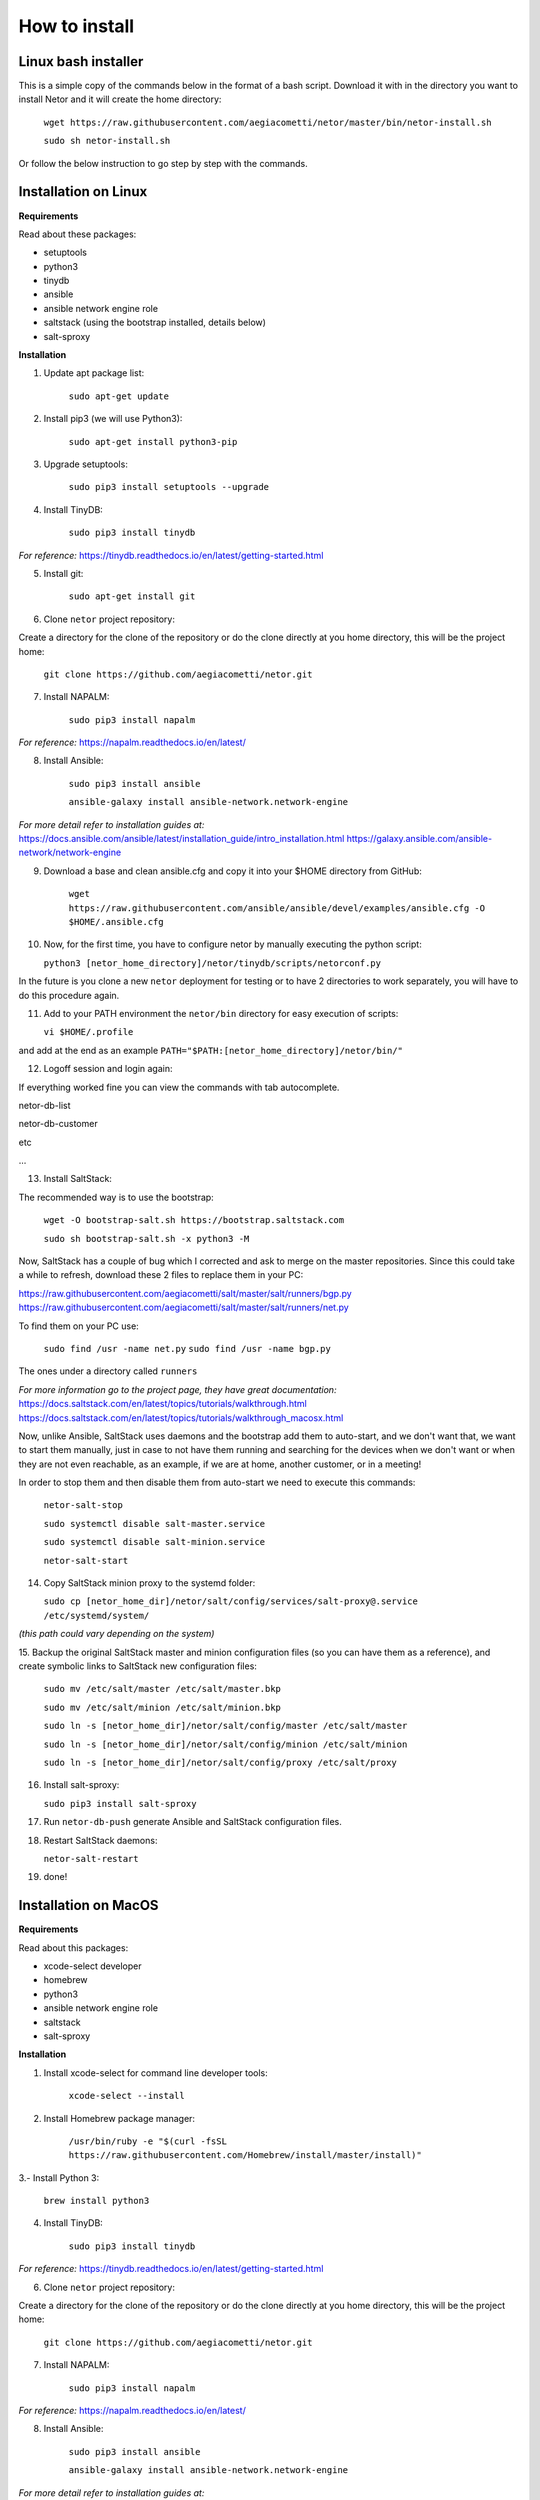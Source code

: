 How to install
==============

Linux bash installer
********************
This is a simple copy of the commands below in the format of a bash script.
Download it with in the directory you want to install Netor and it will create the home directory:

    ``wget https://raw.githubusercontent.com/aegiacometti/netor/master/bin/netor-install.sh``

    ``sudo sh netor-install.sh``

Or follow the below instruction to go step by step with the commands.


Installation on Linux
*********************

**Requirements**

Read about these packages:

* setuptools
* python3
* tinydb
* ansible
* ansible network engine role
* saltstack (using the bootstrap installed, details below)
* salt-sproxy

**Installation**

1. Update apt package list:

    ``sudo apt-get update``


2. Install pip3 (we will use Python3):

    ``sudo apt-get install python3-pip``


3. Upgrade setuptools:

    ``sudo pip3 install setuptools --upgrade``


4. Install TinyDB:

    ``sudo pip3 install tinydb``

*For reference:*
https://tinydb.readthedocs.io/en/latest/getting-started.html


5. Install git:

    ``sudo apt-get install git``


6. Clone ``netor`` project repository:

Create a directory for the clone of the repository or do the clone directly at you home directory, this will be the
project home:

    ``git clone https://github.com/aegiacometti/netor.git``


7. Install NAPALM:

    ``sudo pip3 install napalm``

*For reference:*
https://napalm.readthedocs.io/en/latest/


8. Install Ansible:

    ``sudo pip3 install ansible``

    ``ansible-galaxy install ansible-network.network-engine``

*For more detail refer to installation guides at:*
https://docs.ansible.com/ansible/latest/installation_guide/intro_installation.html
https://galaxy.ansible.com/ansible-network/network-engine


9. Download a base and clean ansible.cfg and copy it into your $HOME directory from GitHub:

    ``wget https://raw.githubusercontent.com/ansible/ansible/devel/examples/ansible.cfg -O $HOME/.ansible.cfg``


10. Now, for the first time, you have to configure netor by manually executing the python script:

    ``python3 [netor_home_directory]/netor/tinydb/scripts/netorconf.py``

In the future is you clone a new ``netor`` deployment for testing or to have 2 directories to work separately, you
will have to do this procedure again.


11. Add to your PATH environment the ``netor/bin`` directory for easy execution of scripts:

    ``vi $HOME/.profile``

and add at the end as an example ``PATH="$PATH:[netor_home_directory]/netor/bin/"``


12. Logoff session and login again:

If everything worked fine you can view the commands with tab autocomplete.

netor-db-list

netor-db-customer

etc

...


13. Install SaltStack:

The recommended way is to use the bootstrap:

    ``wget -O bootstrap-salt.sh https://bootstrap.saltstack.com``

    ``sudo sh bootstrap-salt.sh -x python3 -M``

Now, SaltStack has a couple of bug which I corrected and ask to merge on the master repositories.
Since this could take a while to refresh, download these 2 files to replace them in your PC:

https://raw.githubusercontent.com/aegiacometti/salt/master/salt/runners/bgp.py
https://raw.githubusercontent.com/aegiacometti/salt/master/salt/runners/net.py

To find them on your PC use:

    ``sudo find /usr -name net.py``
    ``sudo find /usr -name bgp.py``

The ones under a directory called ``runners``

*For more information go to the project page, they have great documentation:*
https://docs.saltstack.com/en/latest/topics/tutorials/walkthrough.html
https://docs.saltstack.com/en/latest/topics/tutorials/walkthrough_macosx.html

Now, unlike Ansible, SaltStack uses daemons and the bootstrap add them to auto-start,
and we don't want that, we want to start them manually, just in case to not have them
running and searching for the devices when we don't want or when they are not even
reachable, as an example, if we are at home, another customer, or in a meeting!

In order to stop them and then disable them from auto-start we need to execute this
commands:

    ``netor-salt-stop``

    ``sudo systemctl disable salt-master.service``

    ``sudo systemctl disable salt-minion.service``

    ``netor-salt-start``


14. Copy SaltStack minion proxy to the systemd folder:

    ``sudo cp [netor_home_dir]/netor/salt/config/services/salt-proxy@.service /etc/systemd/system/``

*(this path could vary depending on the system)*


15. Backup the original SaltStack master and minion configuration files (so you can have
them as a reference), and create symbolic links to SaltStack new configuration files:

    ``sudo mv /etc/salt/master /etc/salt/master.bkp``

    ``sudo mv /etc/salt/minion /etc/salt/minion.bkp``

    ``sudo ln -s [netor_home_dir]/netor/salt/config/master /etc/salt/master``

    ``sudo ln -s [netor_home_dir]/netor/salt/config/minion /etc/salt/minion``

    ``sudo ln -s [netor_home_dir]/netor/salt/config/proxy /etc/salt/proxy``


16. Install salt-sproxy:

    ``sudo pip3 install salt-sproxy``


17. Run ``netor-db-push`` generate Ansible and SaltStack configuration files.


18. Restart SaltStack daemons:

    ``netor-salt-restart``


19. done!


Installation on MacOS
*********************

**Requirements**

Read about this packages:

* xcode-select developer
* homebrew
* python3
* ansible network engine role
* saltstack
* salt-sproxy

**Installation**

1. Install xcode-select for command line developer tools:

    ``xcode-select --install``


2. Install Homebrew package manager:

    ``/usr/bin/ruby -e "$(curl -fsSL https://raw.githubusercontent.com/Homebrew/install/master/install)"``


3.- Install Python 3:

    ``brew install python3``


4. Install TinyDB:

    ``sudo pip3 install tinydb``

*For reference:*
https://tinydb.readthedocs.io/en/latest/getting-started.html


6. Clone ``netor`` project repository:

Create a directory for the clone of the repository or do the clone directly at you home directory, this will be the
project home:

    ``git clone https://github.com/aegiacometti/netor.git``


7. Install NAPALM:

    ``sudo pip3 install napalm``

*For reference:*
https://napalm.readthedocs.io/en/latest/


8. Install Ansible:

    ``sudo pip3 install ansible``

    ``ansible-galaxy install ansible-network.network-engine``

*For more detail refer to installation guides at:*
https://docs.ansible.com/ansible/latest/installation_guide/intro_installation.html
https://galaxy.ansible.com/ansible-network/network-engine


9. Download a base and clean ansible.cfg and copy it into your $HOME directory from GitHub:

    ``curl https://raw.githubusercontent.com/ansible/ansible/devel/examples/ansible.cfg -o $HOME/.ansible.cfg``


10. Now, for the first time, you have to configure netor by manually executing the python script:

    ``python3 [netor_home_directory]/netor/tinydb/scripts/netorconf.py``

In the future is you clone a new ``netor`` deployment for testing or to have 2 directories to work separately, you
will have to do this procedure again.


11. Add to your PATH environment the ``netor/bin`` directory for easy execution of scripts:

    ``sudo nano /etc/paths``

and add at the end ``[netor_home_directory]/bin/``

If everything worked fine you can view the commands with tab autocomplete.

netor-db-list

netor-db-customer

etc

...


13. Install SaltStack:

    ``brew install saltstack``

Now, SaltStack has a couple of bug which I corrected and ask to merge on the master repositories.
Since this could take a while to refresh, download these 2 files to replace them in your PC:

https://raw.githubusercontent.com/aegiacometti/salt/master/salt/runners/bgp.py
https://raw.githubusercontent.com/aegiacometti/salt/master/salt/runners/net.py

To find them on your PC use:

    ``sudo find /usr -name net.py``
    ``sudo find /usr -name bgp.py``

The ones under a directory called ``runners``

*For more information go to the project page, they have great documentation:*
https://docs.saltstack.com/en/latest/topics/tutorials/walkthrough.html
https://docs.saltstack.com/en/latest/topics/tutorials/walkthrough_macosx.html

Now, we need to add the service files to launchd to be able to start the daemons:

    ``sudo cp [full_netor_home_dir]/netor/salt/config/services/com.saltstack.master.plist /Library/LaunchDaemons/``
    ``sudo cp [full_netor_home_dir]/netor/salt/config/services/com.saltstack.minion.plist /Library/LaunchDaemons/``

And we will start or stop or restart them with:

    ``netor-salt-start``
    ``netor-salt-stop``
    ``netor-salt-restart``

14. Verify ``maxfiles`` parameters at OS level:

    ``sudo launchctl limit``

If they are lower than 100000, you will need to change this. Usually happens on old MacOS versions.

    ``sudo cp [full_netor_home_dir]/netor/salt/config/services/limit.maxfiles.plist /Library/LaunchDaemons``

Adjust the values after the line ``maxfiles``, add it to the launchd.

    ``sudo launchctl load -w /Library/LaunchDaemons/limit.maxfiles.plist``

Restart the computer for this change to take effect.


15. SaltStack master and minion configuration files:

For your reference you can find clean samples at ``/user/local/etc/saltstack``

Create these links to use as defaults, these files will by the updated ones from Netor:

    ``sudo ln -s [full_netor_home_dir]/netor/salt/config/master /etc/salt/master``

    ``sudo ln -s [full_netor_home_dir]/netor/salt/config/minion /etc/salt/minion``

    ``sudo ln -s [full_netor_home_dir]/netor/salt/config/proxy /etc/salt/proxy``


16. Install salt-sproxy:

    ``sudo pip3 install salt-sproxy``


17. Run ``netor-db-push`` generate Ansible and SaltStack configuration files.


18. Restart SaltStack daemons:

    ``netor-salt-restart``


19. done!